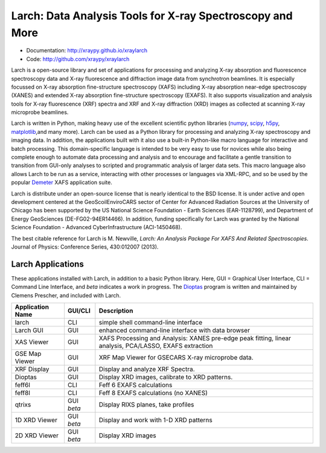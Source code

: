 Larch:  Data Analysis Tools for X-ray Spectroscopy and More
============================================================

.. image:: https://travis-ci.org/xraypy/xraylarch.png
   :target: https://travis-ci.org/xraypy/xraylarch

.. image:: https://ci.appveyor.com/api/projects/status/weagcmcq6lfclit9
   :target: https://ci.appveyor.com/project/newville/xraylarch

.. _scipy: https://scipy.org/
.. _numpy: https://numpy.scipy.org/
.. _matplotlib: https://matplotlib.org/
.. _h5py: https://code.google.com/p/h5py/
.. _Demeter: https://bruceravel.github.io/demeter/
.. _Dioptas: https://github.com/Dioptas/Dioptas

* Documentation: http://xraypy.github.io/xraylarch
* Code: http://github.com/xraypy/xraylarch

Larch is a open-source library and set of applications for processing and
analyzing X-ray absorption and fluorescence spectroscopy data and X-ray
fluorescence and diffraction image data from synchrotron beamlines.  It is
especially focussed on X-ray absorption fine-structure spectroscopy (XAFS)
including X-ray absorption near-edge spectroscopy (XANES) and extended
X-ray absorption fine-structure spectroscopy (EXAFS). It also supports
visualization and analysis tools for X-ray fluorescence (XRF) spectra and
XRF and X-ray diffraction (XRD) images as collected at scanning X-ray
microprobe beamlines.

Larch is written in Python, making heavy use of the excellent scientific
python libraries (`numpy`_, `scipy`_, `h5py`_, `matplotlib`_,and many
more). Larch can be used as a Python library for processing and analyzing
X-ray spectroscopy and imaging data. In addition, the applications built
with it also use a built-in Python-like macro language for interactive and
batch processing.  This domain-specific language is intended to be very
easy to use for novices while also being complete enough to automate data
processing and analysis and to encourage and facilitate a gentle transition
to transition from GUI-only analyses to scripted and programmatic analysis
of larger data sets.  This macro language also allows Larch to be run as a
service, interacting with other processes or languages via XML-RPC, and so
be used by the popular `Demeter`_ XAFS application suite.


Larch is distribute under an open-source license that is nearly identical to the
BSD license.  It is under active and open development centered at the
GeoScoilEnviroCARS sector of Center for Advanced Radiation Sources at the
University of Chicago has been supported by the US National Science Foundation -
Earth Sciences (EAR-1128799), and Department of Energy GeoSciences
(DE-FG02-94ER14466).  In addition, funding specifically for Larch was granted by
the National Science Foundation - Advanced CyberInfrastructure (ACI-1450468).

The best citable reference for Larch is M. Newville, *Larch: An Analysis
Package For XAFS And Related Spectroscopies*. Journal of Physics:
Conference Series, 430:012007 (2013).

Larch Applications
-----------------------

These applications installed with Larch, in addition to a basic Python
library. Here, GUI = Graphical User Interface, CLI = Command Line
Interface, and `beta` indicates a work in progress.  The `Dioptas`_ program
is written and maintained by Clemens Prescher, and included with Larch.


+-------------------+------------+---------------------------------------------------------+
| Application Name  | GUI/CLI    | Description                                             |
+===================+============+=========================================================+
| larch             | CLI        | simple shell command-line interface                     |
+-------------------+------------+---------------------------------------------------------+
| Larch GUI         | GUI        | enhanced command-line interface with data browser       |
+-------------------+------------+---------------------------------------------------------+
| XAS Viewer        | GUI        | XAFS Processing and Analysis: XANES pre-edge peak       |
|                   |            | fitting, linear analysis, PCA/LASSO, EXAFS extraction   |
+-------------------+------------+---------------------------------------------------------+
| GSE Map Viewer    | GUI        | XRF Map Viewer for GSECARS X-ray microprobe data.       |
+-------------------+------------+---------------------------------------------------------+
| XRF Display       | GUI        | Display and analyze XRF Spectra.                        |
+-------------------+------------+---------------------------------------------------------+
| Dioptas           | GUI        | Display XRD images, calibrate to XRD patterns.          |
+-------------------+------------+---------------------------------------------------------+
| feff6l            | CLI        | Feff 6 EXAFS calculations                               |
+-------------------+------------+---------------------------------------------------------+
| feff8l            | CLI        | Feff 8 EXAFS calculations (no XANES)                    |
+-------------------+------------+---------------------------------------------------------+
| qtrixs            | GUI `beta` | Display RIXS planes, take profiles                      |
+-------------------+------------+---------------------------------------------------------+
| 1D XRD Viewer     | GUI `beta` | Display and work with 1-D XRD patterns                  |
+-------------------+------------+---------------------------------------------------------+
| 2D XRD Viewer     | GUI `beta` | Display  XRD images                                     |
+-------------------+------------+---------------------------------------------------------+

